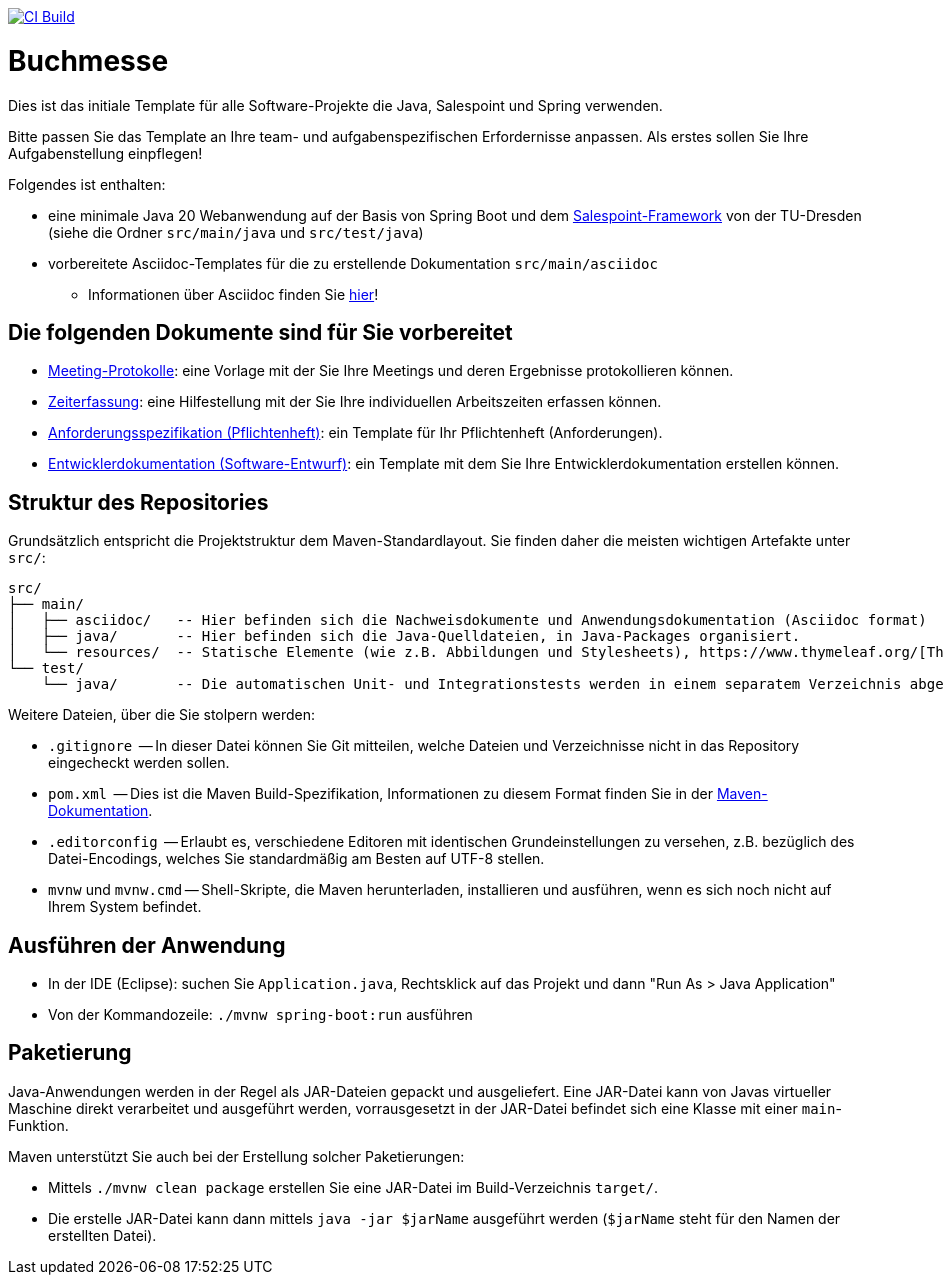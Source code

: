 image:../../actions/workflows/build.yml/badge.svg["CI Build", link="../../actions"]

= Buchmesse

// Bitte passen Sie die folgenden Informationen und den Projektnamen an Ihre Aufgabenstellung an!
// Beschreiben Sie kurz, was Ihr Projekt macht und welche Ziele es verfolgt (Aufgabenstellung).

Dies ist das initiale Template für alle Software-Projekte die Java, Salespoint und Spring verwenden.

Bitte passen Sie das Template an Ihre team- und aufgabenspezifischen Erfordernisse anpassen. Als erstes sollen Sie Ihre Aufgabenstellung einpflegen!

Folgendes ist enthalten:

* eine minimale Java 20 Webanwendung auf der Basis von Spring Boot und dem link:https://st.inf.tu-dresden.de/SalesPoint/[Salespoint-Framework] von der TU-Dresden (siehe die Ordner `src/main/java` und `src/test/java`)
* vorbereitete Asciidoc-Templates für die zu erstellende Dokumentation `src/main/asciidoc`
** Informationen über Asciidoc finden Sie link:https://asciidoctor.org/docs/asciidoc-writers-guide/[hier]!

== Die folgenden Dokumente sind für Sie vorbereitet

* link:src/main/asciidoc/protocols[Meeting-Protokolle]: eine Vorlage mit der Sie Ihre Meetings und deren Ergebnisse protokollieren können.
* link:src/main/asciidoc/time_recording.adoc[Zeiterfassung]: eine Hilfestellung mit der Sie Ihre individuellen Arbeitszeiten erfassen können.
* link:src/main/asciidoc/pflichtenheft.adoc[Anforderungsspezifikation (Pflichtenheft)]: ein Template für Ihr Pflichtenheft (Anforderungen).
* link:src/main/asciidoc/developer_documentation.adoc[Entwicklerdokumentation (Software-Entwurf)]: ein Template mit dem Sie Ihre Entwicklerdokumentation erstellen können.

== Struktur des Repositories

Grundsätzlich entspricht die Projektstruktur dem Maven-Standardlayout. Sie finden daher die meisten wichtigen Artefakte unter `src/`:

  src/
  ├── main/
  │   ├── asciidoc/   -- Hier befinden sich die Nachweisdokumente und Anwendungsdokumentation (Asciidoc format)
  │   ├── java/       -- Hier befinden sich die Java-Quelldateien, in Java-Packages organisiert.
  │   └── resources/  -- Statische Elemente (wie z.B. Abbildungen und Stylesheets), https://www.thymeleaf.org/[Thymeleaf-Templates], etc.
  └── test/
      └── java/       -- Die automatischen Unit- und Integrationstests werden in einem separatem Verzeichnis abgelegt. Das ermöglicht es uns, die Testfälle sauber von der eigentlichen Anwendung zu trennen. Die Testfälle werden am Besten mit dem link:https://junit.org/junit5/[JUnit-Framework] erstellt.

Weitere Dateien, über die Sie stolpern werden:

* `.gitignore`          -- In dieser Datei können Sie Git mitteilen, welche Dateien und Verzeichnisse nicht in das Repository eingecheckt werden sollen.
* `pom.xml`             -- Dies ist die Maven Build-Spezifikation, Informationen zu diesem Format finden Sie in der link:https://maven.apache.org/index.html[Maven-Dokumentation].
* `.editorconfig`       -- Erlaubt es, verschiedene Editoren mit identischen Grundeinstellungen zu versehen, z.B. bezüglich des Datei-Encodings, welches Sie standardmäßig am Besten auf UTF-8 stellen.
* `mvnw` und `mvnw.cmd` -- Shell-Skripte, die Maven herunterladen, installieren und ausführen, wenn es sich noch nicht auf Ihrem System befindet.

== Ausführen der Anwendung

* In der IDE (Eclipse): suchen Sie `Application.java`, Rechtsklick auf das Projekt und dann "Run As > Java Application"
* Von der Kommandozeile: `./mvnw spring-boot:run` ausführen

== Paketierung

Java-Anwendungen werden in der Regel als JAR-Dateien gepackt und ausgeliefert. Eine JAR-Datei kann von Javas virtueller Maschine direkt verarbeitet und ausgeführt werden, vorrausgesetzt in der JAR-Datei befindet sich eine Klasse mit einer `main`-Funktion. 

Maven unterstützt Sie auch bei der Erstellung solcher Paketierungen:

* Mittels `./mvnw clean package` erstellen Sie eine JAR-Datei im Build-Verzeichnis `target/`. 
* Die erstelle JAR-Datei kann dann mittels `java -jar $jarName` ausgeführt werden (`$jarName` steht für den Namen der erstellten Datei).
